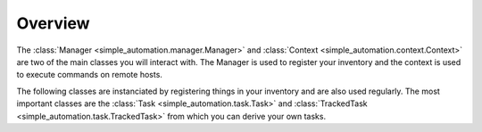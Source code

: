 .. _api:

Overview
========

The :class:`Manager <simple_automation.manager.Manager>` and :class:`Context <simple_automation.context.Context>` are two
of the main classes you will interact with. The Manager is used to register your inventory and the context is
used to execute commands on remote hosts.

.. autosummary::
    simple_automation.manager.Manager
    simple_automation.context.Context

The following classes are instanciated by registering things in your inventory
and are also used regularly. The most important classes are the :class:`Task <simple_automation.task.Task>` and
:class:`TrackedTask <simple_automation.task.TrackedTask>` from which you can derive your own tasks.

.. autosummary::
    simple_automation.inventory.Inventory
    simple_automation.host.Host
    simple_automation.group.Group
    simple_automation.task.Task
    simple_automation.task.TrackedTask
    simple_automation.vault.GpgVault
    simple_automation.vault.SymmetricVault
